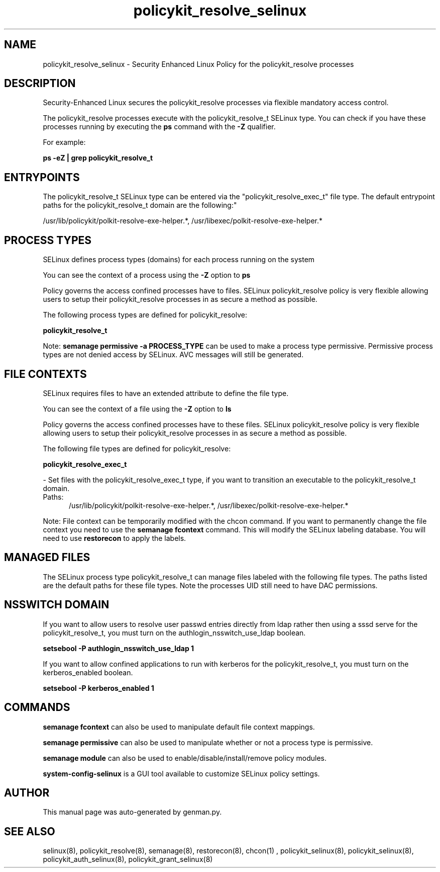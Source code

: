 .TH  "policykit_resolve_selinux"  "8"  "policykit_resolve" "dwalsh@redhat.com" "policykit_resolve SELinux Policy documentation"
.SH "NAME"
policykit_resolve_selinux \- Security Enhanced Linux Policy for the policykit_resolve processes
.SH "DESCRIPTION"

Security-Enhanced Linux secures the policykit_resolve processes via flexible mandatory access control.

The policykit_resolve processes execute with the policykit_resolve_t SELinux type. You can check if you have these processes running by executing the \fBps\fP command with the \fB\-Z\fP qualifier. 

For example:

.B ps -eZ | grep policykit_resolve_t


.SH "ENTRYPOINTS"

The policykit_resolve_t SELinux type can be entered via the "policykit_resolve_exec_t" file type.  The default entrypoint paths for the policykit_resolve_t domain are the following:"

/usr/lib/policykit/polkit-resolve-exe-helper.*, /usr/libexec/polkit-resolve-exe-helper.*
.SH PROCESS TYPES
SELinux defines process types (domains) for each process running on the system
.PP
You can see the context of a process using the \fB\-Z\fP option to \fBps\bP
.PP
Policy governs the access confined processes have to files. 
SELinux policykit_resolve policy is very flexible allowing users to setup their policykit_resolve processes in as secure a method as possible.
.PP 
The following process types are defined for policykit_resolve:

.EX
.B policykit_resolve_t 
.EE
.PP
Note: 
.B semanage permissive -a PROCESS_TYPE 
can be used to make a process type permissive. Permissive process types are not denied access by SELinux. AVC messages will still be generated.

.SH FILE CONTEXTS
SELinux requires files to have an extended attribute to define the file type. 
.PP
You can see the context of a file using the \fB\-Z\fP option to \fBls\bP
.PP
Policy governs the access confined processes have to these files. 
SELinux policykit_resolve policy is very flexible allowing users to setup their policykit_resolve processes in as secure a method as possible.
.PP 
The following file types are defined for policykit_resolve:


.EX
.PP
.B policykit_resolve_exec_t 
.EE

- Set files with the policykit_resolve_exec_t type, if you want to transition an executable to the policykit_resolve_t domain.

.br
.TP 5
Paths: 
/usr/lib/policykit/polkit-resolve-exe-helper.*, /usr/libexec/polkit-resolve-exe-helper.*

.PP
Note: File context can be temporarily modified with the chcon command.  If you want to permanently change the file context you need to use the 
.B semanage fcontext 
command.  This will modify the SELinux labeling database.  You will need to use
.B restorecon
to apply the labels.

.SH "MANAGED FILES"

The SELinux process type policykit_resolve_t can manage files labeled with the following file types.  The paths listed are the default paths for these file types.  Note the processes UID still need to have DAC permissions.

.SH NSSWITCH DOMAIN

.PP
If you want to allow users to resolve user passwd entries directly from ldap rather then using a sssd serve for the policykit_resolve_t, you must turn on the authlogin_nsswitch_use_ldap boolean.

.EX
.B setsebool -P authlogin_nsswitch_use_ldap 1
.EE

.PP
If you want to allow confined applications to run with kerberos for the policykit_resolve_t, you must turn on the kerberos_enabled boolean.

.EX
.B setsebool -P kerberos_enabled 1
.EE

.SH "COMMANDS"
.B semanage fcontext
can also be used to manipulate default file context mappings.
.PP
.B semanage permissive
can also be used to manipulate whether or not a process type is permissive.
.PP
.B semanage module
can also be used to enable/disable/install/remove policy modules.

.PP
.B system-config-selinux 
is a GUI tool available to customize SELinux policy settings.

.SH AUTHOR	
This manual page was auto-generated by genman.py.

.SH "SEE ALSO"
selinux(8), policykit_resolve(8), semanage(8), restorecon(8), chcon(1)
, policykit_selinux(8), policykit_selinux(8), policykit_auth_selinux(8), policykit_grant_selinux(8)